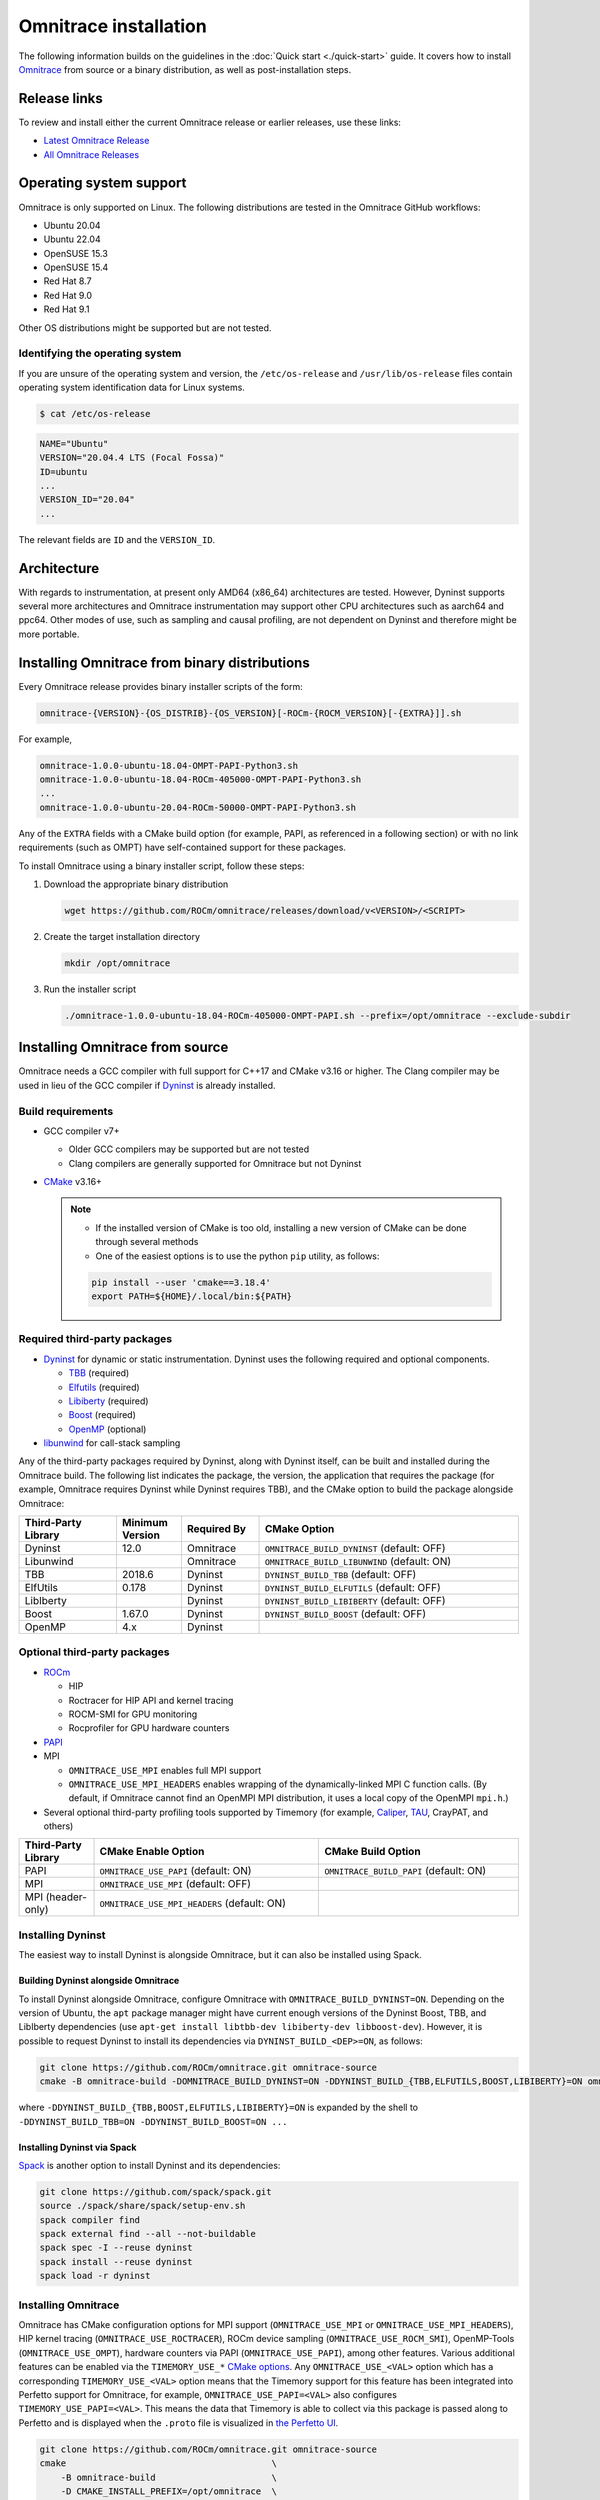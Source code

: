 .. meta::
   :description: Omnitrace documentation and reference
   :keywords: Omnitrace, ROCm, profiler, tracking, visualization, tool, Instinct, accelerator, AMD

*************************************
Omnitrace installation
*************************************

The following information builds on the guidelines in the :doc:`Quick start <./quick-start>` guide.
It covers how to install `Omnitrace <https://github.com/ROCm/omnitrace>`_ from source or a binary distribution,
as well as post-installation steps.

Release links
========================================

To review and install either the current Omnitrace release or earlier releases, use these links:

* `Latest Omnitrace Release <https://github.com/ROCm/omnitrace/releases/latest>`_ 
* `All Omnitrace Releases <https://github.com/ROCm/omnitrace/releases>`_ 

Operating system support
========================================

Omnitrace is only supported on Linux. The following distributions are tested in the Omnitrace GitHub workflows:

* Ubuntu 20.04
* Ubuntu 22.04
* OpenSUSE 15.3
* OpenSUSE 15.4
* Red Hat 8.7
* Red Hat 9.0
* Red Hat 9.1

Other OS distributions might be supported but are not tested.

Identifying the operating system
-----------------------------------

If you are unsure of the operating system and version, the ``/etc/os-release`` and 
``/usr/lib/os-release`` files contain operating system identification data for Linux systems.

.. code-block:: shell

   $ cat /etc/os-release

.. code-block:: shell

   NAME="Ubuntu"
   VERSION="20.04.4 LTS (Focal Fossa)"
   ID=ubuntu
   ...
   VERSION_ID="20.04"
   ...

The relevant fields are ``ID`` and the ``VERSION_ID``.

Architecture
========================================

With regards to instrumentation, at present only AMD64 (x86_64) architectures are tested. However,
Dyninst supports several more architectures and Omnitrace instrumentation may support other
CPU architectures such as aarch64 and ppc64.
Other modes of use, such as sampling and causal profiling, are not dependent on Dyninst and therefore
might be more portable.

Installing Omnitrace from binary distributions
================================================

Every Omnitrace release provides binary installer scripts of the form:

.. code-block:: shell

   omnitrace-{VERSION}-{OS_DISTRIB}-{OS_VERSION}[-ROCm-{ROCM_VERSION}[-{EXTRA}]].sh

For example,

.. code-block:: shell

   omnitrace-1.0.0-ubuntu-18.04-OMPT-PAPI-Python3.sh
   omnitrace-1.0.0-ubuntu-18.04-ROCm-405000-OMPT-PAPI-Python3.sh
   ...
   omnitrace-1.0.0-ubuntu-20.04-ROCm-50000-OMPT-PAPI-Python3.sh

Any of the ``EXTRA`` fields with a CMake build option 
(for example, PAPI, as referenced in a following section) or 
with no link requirements (such as OMPT) have
self-contained support for these packages.

To install Omnitrace using a binary installer script, follow these steps:

#. Download the appropriate binary distribution

   .. code-block:: shell

      wget https://github.com/ROCm/omnitrace/releases/download/v<VERSION>/<SCRIPT>

#. Create the target installation directory

   .. code-block:: shell

      mkdir /opt/omnitrace

#. Run the installer script

   .. code-block:: shell

      ./omnitrace-1.0.0-ubuntu-18.04-ROCm-405000-OMPT-PAPI.sh --prefix=/opt/omnitrace --exclude-subdir

Installing Omnitrace from source
========================================

Omnitrace needs a GCC compiler with full support for C++17 and CMake v3.16 or higher.
The Clang compiler may be used in lieu of the GCC compiler if `Dyninst <https://github.com/dyninst/dyninst>`_  
is already installed.

Build requirements
-----------------------------------

* GCC compiler v7+
  
  * Older GCC compilers may be supported but are not tested
  * Clang compilers are generally supported for Omnitrace but not Dyninst
  
* `CMake <https://cmake.org/>`_ v3.16+

  .. note::

     * If the installed version of CMake is too old, installing a new version of CMake can be done through several methods
     * One of the easiest options is to use the python ``pip`` utility, as follows:

     .. code-block:: shell

        pip install --user 'cmake==3.18.4'
        export PATH=${HOME}/.local/bin:${PATH}

Required third-party packages
-----------------------------------

* `Dyninst <https://github.com/dyninst/dyninst>`_ for dynamic or static instrumentation. 
  Dyninst uses the following required and optional components.

  * `TBB <https://github.com/oneapi-src/oneTBB>`_ (required)
  * `Elfutils <https://sourceware.org/elfutils/>`_ (required)
  * `Libiberty <https://github.com/gcc-mirror/gcc/tree/master/libiberty>`_ (required)
  * `Boost <https://www.boost.org/>`_ (required)
  * `OpenMP <https://www.openmp.org/>`_ (optional)

* `libunwind <https://www.nongnu.org/libunwind/>`_ for call-stack sampling

Any of the third-party packages required by Dyninst, along with Dyninst itself, can be built and installed
during the Omnitrace build. The following list indicates the package, the version,
the application that requires the package (for example, Omnitrace requires Dyninst
while Dyninst requires TBB), and the CMake option to build the package alongside Omnitrace:

.. csv-table:: 
   :header: "Third-Party Library", "Minimum Version", "Required By", "CMake Option"
   :widths: 15, 10, 12, 40

   "Dyninst", "12.0", "Omnitrace", "``OMNITRACE_BUILD_DYNINST`` (default: OFF)"
   "Libunwind", "", "Omnitrace", "``OMNITRACE_BUILD_LIBUNWIND`` (default: ON)"
   "TBB", "2018.6", "Dyninst", "``DYNINST_BUILD_TBB`` (default: OFF)"
   "ElfUtils", "0.178", "Dyninst", "``DYNINST_BUILD_ELFUTILS`` (default: OFF)"
   "LibIberty",  "", "Dyninst", "``DYNINST_BUILD_LIBIBERTY`` (default: OFF)"
   "Boost",  "1.67.0", "Dyninst", "``DYNINST_BUILD_BOOST`` (default: OFF)"
   "OpenMP", "4.x", "Dyninst", ""

Optional third-party packages
-----------------------------------

* `ROCm <https://rocm.docs.amd.com/projects/install-on-linux/en/latest>`_

  * HIP
  * Roctracer for HIP API and kernel tracing
  * ROCM-SMI for GPU monitoring
  * Rocprofiler for GPU hardware counters

* `PAPI <https://icl.utk.edu/papi/>`_
* MPI

  * ``OMNITRACE_USE_MPI`` enables full MPI support
  * ``OMNITRACE_USE_MPI_HEADERS`` enables wrapping of the dynamically-linked MPI C function calls.
    (By default, if Omnitrace cannot find an OpenMPI MPI distribution, it uses a local copy 
    of the OpenMPI ``mpi.h``.)

* Several optional third-party profiling tools supported by Timemory 
  (for example, `Caliper <https://github.com/LLNL/Caliper>`_, `TAU <https://www.cs.uoregon.edu/research/tau/home.php>`_, CrayPAT, and others)

.. csv-table:: 
   :header: "Third-Party Library", "CMake Enable Option", "CMake Build Option"
   :widths: 15, 45, 40

   "PAPI", "``OMNITRACE_USE_PAPI`` (default: ON)", "``OMNITRACE_BUILD_PAPI`` (default: ON)"
   "MPI", "``OMNITRACE_USE_MPI`` (default: OFF)", ""
   "MPI (header-only)", "``OMNITRACE_USE_MPI_HEADERS`` (default: ON)", ""

Installing Dyninst
-----------------------------------

The easiest way to install Dyninst is alongside Omnitrace, but it can also be installed using Spack.

Building Dyninst alongside Omnitrace
^^^^^^^^^^^^^^^^^^^^^^^^^^^^^^^^^^^^^^^^^^^^^^^^^

To install Dyninst alongside Omnitrace, configure Omnitrace with ``OMNITRACE_BUILD_DYNINST=ON``. 
Depending on the version of Ubuntu, the ``apt`` package manager might have current enough
versions of the Dyninst Boost, TBB, and LibIberty dependencies 
(use ``apt-get install libtbb-dev libiberty-dev libboost-dev``). 
However, it is possible to request Dyninst to install
its dependencies via ``DYNINST_BUILD_<DEP>=ON``, as follows:

.. code-block:: shell

   git clone https://github.com/ROCm/omnitrace.git omnitrace-source
   cmake -B omnitrace-build -DOMNITRACE_BUILD_DYNINST=ON -DDYNINST_BUILD_{TBB,ELFUTILS,BOOST,LIBIBERTY}=ON omnitrace-source

where ``-DDYNINST_BUILD_{TBB,BOOST,ELFUTILS,LIBIBERTY}=ON`` is expanded by 
the shell to ``-DDYNINST_BUILD_TBB=ON -DDYNINST_BUILD_BOOST=ON ...``

Installing Dyninst via Spack
^^^^^^^^^^^^^^^^^^^^^^^^^^^^^^^^^^^^^^^^^^^^^^^^^

`Spack <https://github.com/spack/spack>`_ is another option to install Dyninst and its dependencies:

.. code-block:: shell

   git clone https://github.com/spack/spack.git
   source ./spack/share/spack/setup-env.sh
   spack compiler find
   spack external find --all --not-buildable
   spack spec -I --reuse dyninst
   spack install --reuse dyninst
   spack load -r dyninst

Installing Omnitrace
-----------------------------------

Omnitrace has CMake configuration options for MPI support (``OMNITRACE_USE_MPI`` or 
``OMNITRACE_USE_MPI_HEADERS``), HIP kernel tracing (``OMNITRACE_USE_ROCTRACER``), 
ROCm device sampling (``OMNITRACE_USE_ROCM_SMI``), OpenMP-Tools (``OMNITRACE_USE_OMPT``), 
hardware counters via PAPI (``OMNITRACE_USE_PAPI``), among other features.
Various additional features can be enabled via the 
``TIMEMORY_USE_*`` `CMake options <https://timemory.readthedocs.io/en/develop/installation.html#cmake-options>`_.
Any ``OMNITRACE_USE_<VAL>`` option which has a corresponding ``TIMEMORY_USE_<VAL>`` 
option means that the Timemory support for this feature has been integrated
into Perfetto support for Omnitrace, for example, ``OMNITRACE_USE_PAPI=<VAL>`` also configures 
``TIMEMORY_USE_PAPI=<VAL>``. This means the data that Timemory is able to collect via this package
is passed along to Perfetto and is displayed when the ``.proto`` file is visualized 
in `the Perfetto UI <https://ui.perfetto.dev>`_.

.. code-block:: shell

   git clone https://github.com/ROCm/omnitrace.git omnitrace-source
   cmake                                       \
       -B omnitrace-build                      \
       -D CMAKE_INSTALL_PREFIX=/opt/omnitrace  \
       -D OMNITRACE_USE_HIP=ON                 \
       -D OMNITRACE_USE_ROCM_SMI=ON            \
       -D OMNITRACE_USE_ROCTRACER=ON           \
       -D OMNITRACE_USE_PYTHON=ON              \
       -D OMNITRACE_USE_OMPT=ON                \
       -D OMNITRACE_USE_MPI_HEADERS=ON         \
       -D OMNITRACE_BUILD_PAPI=ON              \
       -D OMNITRACE_BUILD_LIBUNWIND=ON         \
       -D OMNITRACE_BUILD_DYNINST=ON           \
       -D DYNINST_BUILD_TBB=ON                 \
       -D DYNINST_BUILD_BOOST=ON               \
       -D DYNINST_BUILD_ELFUTILS=ON            \
       -D DYNINST_BUILD_LIBIBERTY=ON           \
       omnitrace-source
   cmake --build omnitrace-build --target all --parallel 8
   cmake --build omnitrace-build --target install
   source /opt/omnitrace/share/omnitrace/setup-env.sh

.. _mpi-support-omnitrace:

MPI support within Omnitrace
^^^^^^^^^^^^^^^^^^^^^^^^^^^^^^^^^^^^^^^^^^^^^^^^^

Omnitrace can have full (``OMNITRACE_USE_MPI=ON``) or partial (``OMNITRACE_USE_MPI_HEADERS=ON``) MPI support.
The only difference between these two modes is whether or not the results collected 
via Timemory and/or Perfetto can be aggregated into a single
output file during finalization. When full MPI support is enabled, combining the 
Timemory results always occurs, whereas combining the Perfetto
results is configurable via the ``OMNITRACE_PERFETTO_COMBINE_TRACES`` setting.

The primary benefits of partial or full MPI support are the automatic wrapping 
of MPI functions and the ability
to label output with suffixes which correspond to the ``MPI_COMM_WORLD`` rank ID 
instead of having to use the system process identifier (i.e. ``PID``).
In general, it's recommended to use partial MPI support with the OpenMPI 
headers as this is the most portable configuration.
If full MPI support is selected, make sure your target application is built 
against the same MPI distribution as Omnitrace.
For example, do not build Omnitrace with MPICH and use it on a target application built against OpenMPI.
If partial support is selected, the reason the OpenMPI headers are recommended instead of the MPICH headers is
because the ``MPI_COMM_WORLD`` in OpenMPI is a pointer to ``ompi_communicator_t`` (8 bytes), 
whereas ``MPI_COMM_WORLD`` in MPICH is an ``int`` (4 bytes). Building Omnitrace with partial MPI support 
and the MPICH headers and then using
Omnitrace on an application built against OpenMPI causes a segmentation fault. 
This happens because the value of the ``MPI_COMM_WORLD`` is truncated
during the function wrapping before being passed along to the underlying MPI function.

Post-installation steps
========================================

After installation, you can optionally configure the Omnitrace environment.
You should also test the executables to confirm Omnitrace is correctly installed.

Configure the environment
-----------------------------------

If environment modules are available and preferred, add them using these commands:

.. code-block:: shell

   module use /opt/omnitrace/share/modulefiles
   module load omnitrace/1.0.0

Alternatively, you can directly source the ``setup-env.sh`` script:

.. code-block:: shell

   source /opt/omnitrace/share/omnitrace/setup-env.sh

Test the executables
-----------------------------------

Successful execution of these commands confirms that the installation does not have any 
issues locating the installed libraries:

.. code-block:: shell

   omnitrace-instrument --help
   omnitrace-avail --help

.. note::

   If ROCm support is enabled, you might have to add the path to the ROCm libraries to ``LD_LIBRARY_PATH``,
   for example, ``export LD_LIBRARY_PATH=/opt/rocm/lib:${LD_LIBRARY_PATH}``.